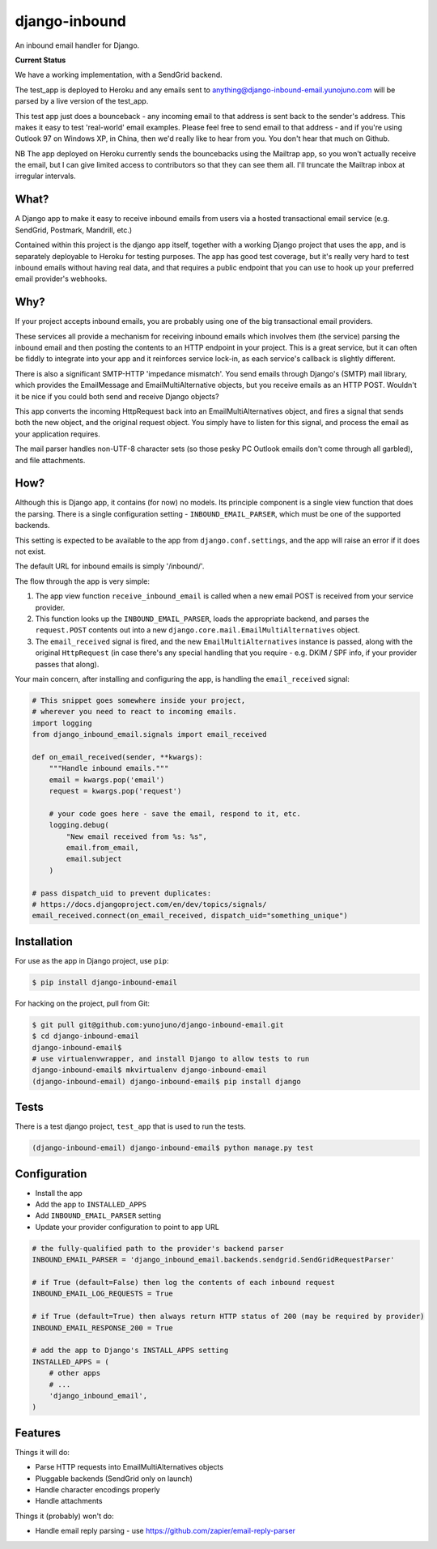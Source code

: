 django-inbound
==============

An inbound email handler for Django.

**Current Status**

.. image:: https://travis-ci.org/yunojuno/django-inbound-email.svg?branch=master
    :target: https://travis-ci.org/yunojuno/django-inbound-email

We have a working implementation, with a SendGrid backend.

The test_app is deployed to Heroku and any emails sent to
anything@django-inbound-email.yunojuno.com will be parsed by a live version of
the test_app.

This test app just does a bounceback - any incoming email to that address
is sent back to the sender's address. This makes it easy to test 'real-world'
email examples. Please feel free to send email to that address - and if you're
using Outlook 97 on Windows XP, in China, then we'd really like to hear from
you. You don't hear that much on Github.

NB The app deployed on Heroku currently sends the bouncebacks using the
Mailtrap app, so you won't actually receive the email, but I can give limited
access to contributors so that they can see them all. I'll truncate the Mailtrap
inbox at irregular intervals.

What?
-----

A Django app to make it easy to receive inbound emails from users via a
hosted transactional email service (e.g. SendGrid, Postmark, Mandrill,
etc.)

Contained within this project is the django app itself, together with
a working Django project that uses the app, and is separately deployable
to Heroku for testing purposes. The app has good test coverage, but it's
really very hard to test inbound emails without having real data, and
that requires a public endpoint that you can use to hook up your
preferred email provider's webhooks.

Why?
----

If your project accepts inbound emails, you are probably using one of
the big transactional email providers.

These services all provide a mechanism for receiving inbound emails
which involves them (the service) parsing the inbound email and then
posting the contents to an HTTP endpoint in your project. This is a
great service, but it can often be fiddly to integrate into your app and
it reinforces service lock-in, as each service's callback is slightly
different.

There is also a significant SMTP-HTTP 'impedance mismatch'. You send
emails through Django's (SMTP) mail library, which provides the
EmailMessage and EmailMultiAlternative objects, but you receive emails
as an HTTP POST. Wouldn't it be nice if you could both send and receive
Django objects?

This app converts the incoming HttpRequest back into an
EmailMultiAlternatives object, and fires a signal that sends both the
new object, and the original request object. You simply have to listen
for this signal, and process the email as your application requires.

The mail parser handles non-UTF-8 character sets (so those pesky PC
Outlook emails don't come through all garbled), and file attachments.

How?
----

Although this is Django app, it contains (for now) no models. Its
principle component is a single view function that does the parsing.
There is a single configuration setting - ``INBOUND_EMAIL_PARSER``,
which must be one of the supported backends.

This setting is expected to be available to the app from ``django.conf.settings``,
and the app will raise an error if it does not exist.

The default URL for inbound emails is simply '/inbound/'.

The flow through the app is very simple:

1. The app view function ``receive_inbound_email`` is called when a new email
   POST is received from your service provider.
2. This function looks up the ``INBOUND_EMAIL_PARSER``, loads the
   appropriate backend, and parses the ``request.POST`` contents out
   into a new ``django.core.mail.EmailMultiAlternatives`` object.
3. The ``email_received`` signal is fired, and the new
   ``EmailMultiAlternatives`` instance is passed, along with the
   original ``HttpRequest`` (in case there's any special handling that
   you require - e.g. DKIM / SPF info, if your provider passes that
   along).

Your main concern, after installing and configuring the app, is handling
the ``email_received`` signal:

.. code:: python

    # This snippet goes somewhere inside your project,
    # wherever you need to react to incoming emails.
    import logging
    from django_inbound_email.signals import email_received

    def on_email_received(sender, **kwargs):
        """Handle inbound emails."""
        email = kwargs.pop('email')
        request = kwargs.pop('request')

        # your code goes here - save the email, respond to it, etc.
        logging.debug(
            "New email received from %s: %s",
            email.from_email,
            email.subject
        )

    # pass dispatch_uid to prevent duplicates:
    # https://docs.djangoproject.com/en/dev/topics/signals/
    email_received.connect(on_email_received, dispatch_uid="something_unique")

Installation
------------

For use as the app in Django project, use ``pip``:

.. code:: shell

    $ pip install django-inbound-email

For hacking on the project, pull from Git:

.. code:: shell

    $ git pull git@github.com:yunojuno/django-inbound-email.git
    $ cd django-inbound-email
    django-inbound-email$
    # use virtualenvwrapper, and install Django to allow tests to run
    django-inbound-email$ mkvirtualenv django-inbound-email
    (django-inbound-email) django-inbound-email$ pip install django

Tests
-----

There is a test django project, ``test_app`` that is used to run the
tests.

.. code:: shell

    (django-inbound-email) django-inbound-email$ python manage.py test

Configuration
-------------

-  Install the app
-  Add the app to ``INSTALLED_APPS``
-  Add ``INBOUND_EMAIL_PARSER`` setting
-  Update your provider configuration to point to app URL

.. code:: python

    # the fully-qualified path to the provider's backend parser
    INBOUND_EMAIL_PARSER = 'django_inbound_email.backends.sendgrid.SendGridRequestParser'

    # if True (default=False) then log the contents of each inbound request
    INBOUND_EMAIL_LOG_REQUESTS = True

    # if True (default=True) then always return HTTP status of 200 (may be required by provider)
    INBOUND_EMAIL_RESPONSE_200 = True

    # add the app to Django's INSTALL_APPS setting
    INSTALLED_APPS = (
        # other apps
        # ...
        'django_inbound_email',
    )


Features
--------

Things it will do:

-  Parse HTTP requests into EmailMultiAlternatives objects
-  Pluggable backends (SendGrid only on launch)
-  Handle character encodings properly
-  Handle attachments

Things it (probably) won't do:

-  Handle email reply parsing - use
   https://github.com/zapier/email-reply-parser
